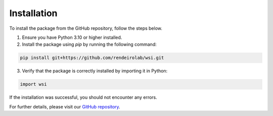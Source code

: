 Installation
============

To install the package from the GitHub repository, follow the steps below.

1. Ensure you have Python 3.10 or higher installed.
2. Install the package using `pip` by running the following command:

.. code-block:: bash

   pip install git+https://github.com/rendeirolab/wsi.git

3. Verify that the package is correctly installed by importing it in Python:

.. code-block:: python

   import wsi

If the installation was successful, you should not encounter any errors.

For further details, please visit our `GitHub repository <https://github.com/rendeirolab/wsi>`_.
